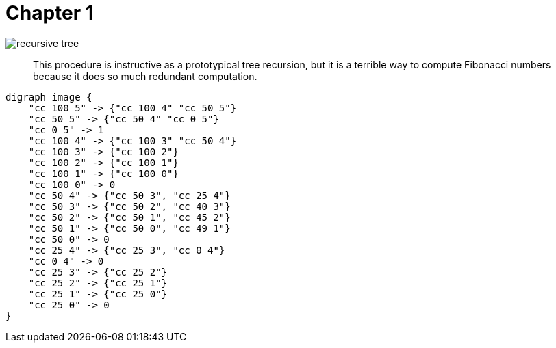 = Chapter 1


image::recursive_tree.png[]

> This procedure is instructive as a prototypical tree recursion, but it is a terrible way to compute Fibonacci numbers because it does so much redundant computation.

[plantuml]
----
digraph image {
    "cc 100 5" -> {"cc 100 4" "cc 50 5"}
    "cc 50 5" -> {"cc 50 4" "cc 0 5"}
    "cc 0 5" -> 1
    "cc 100 4" -> {"cc 100 3" "cc 50 4"}
    "cc 100 3" -> {"cc 100 2"}
    "cc 100 2" -> {"cc 100 1"}
    "cc 100 1" -> {"cc 100 0"}
    "cc 100 0" -> 0
    "cc 50 4" -> {"cc 50 3", "cc 25 4"}
    "cc 50 3" -> {"cc 50 2", "cc 40 3"}
    "cc 50 2" -> {"cc 50 1", "cc 45 2"}
    "cc 50 1" -> {"cc 50 0", "cc 49 1"}
    "cc 50 0" -> 0
    "cc 25 4" -> {"cc 25 3", "cc 0 4"}
    "cc 0 4" -> 0
    "cc 25 3" -> {"cc 25 2"}
    "cc 25 2" -> {"cc 25 1"}
    "cc 25 1" -> {"cc 25 0"}
    "cc 25 0" -> 0
}
----
